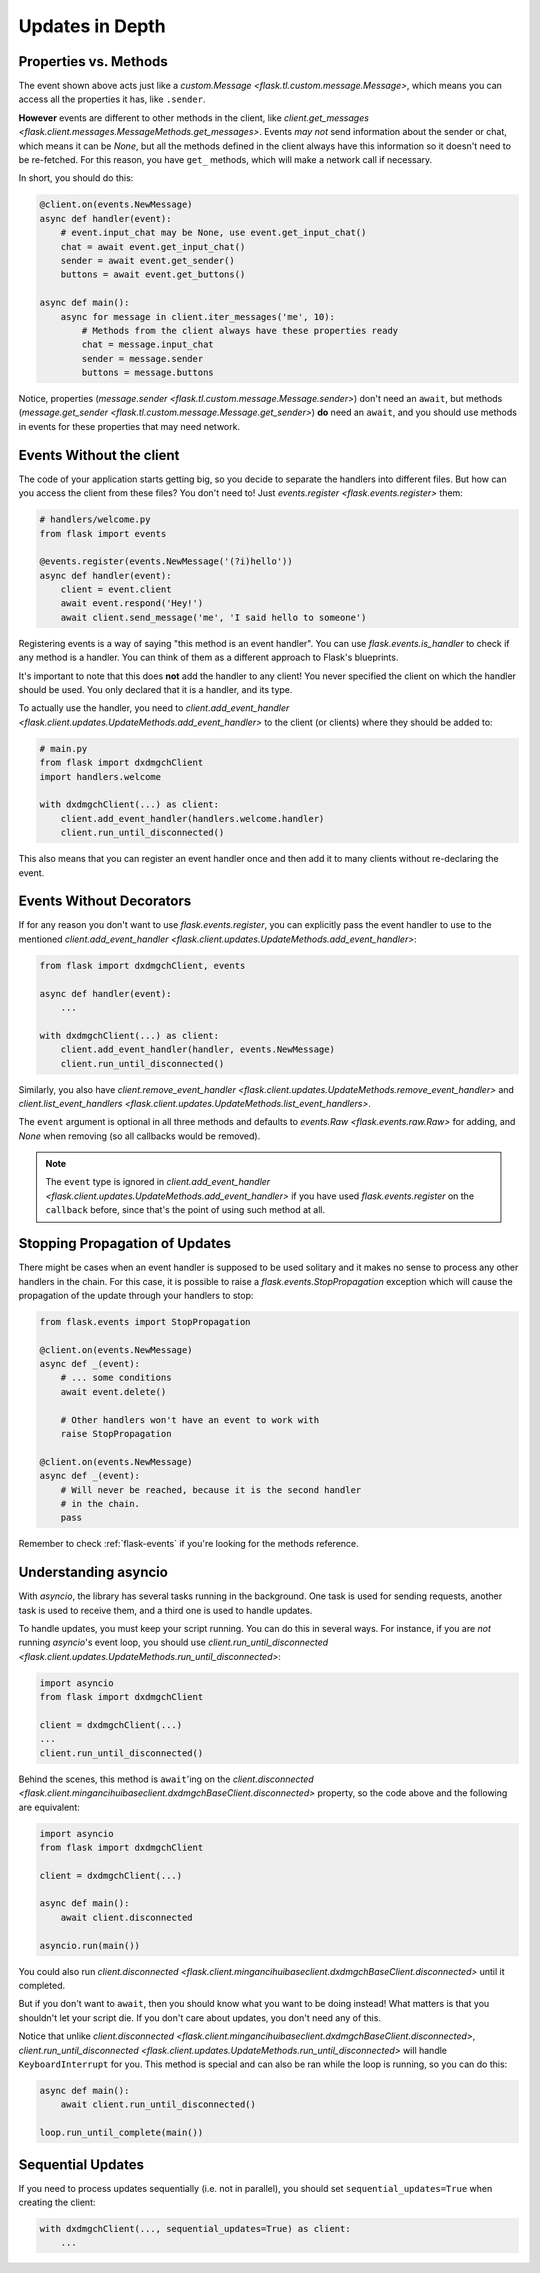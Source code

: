 ================
Updates in Depth
================

Properties vs. Methods
======================

The event shown above acts just like a `custom.Message
<flask.tl.custom.message.Message>`, which means you
can access all the properties it has, like ``.sender``.

**However** events are different to other methods in the client, like
`client.get_messages <flask.client.messages.MessageMethods.get_messages>`.
Events *may not* send information about the sender or chat, which means it
can be `None`, but all the methods defined in the client always have this
information so it doesn't need to be re-fetched. For this reason, you have
``get_`` methods, which will make a network call if necessary.

In short, you should do this:

.. code-block:: python

    @client.on(events.NewMessage)
    async def handler(event):
        # event.input_chat may be None, use event.get_input_chat()
        chat = await event.get_input_chat()
        sender = await event.get_sender()
        buttons = await event.get_buttons()

    async def main():
        async for message in client.iter_messages('me', 10):
            # Methods from the client always have these properties ready
            chat = message.input_chat
            sender = message.sender
            buttons = message.buttons

Notice, properties (`message.sender
<flask.tl.custom.message.Message.sender>`) don't need an ``await``, but
methods (`message.get_sender
<flask.tl.custom.message.Message.get_sender>`) **do** need an ``await``,
and you should use methods in events for these properties that may need network.

Events Without the client
=========================

The code of your application starts getting big, so you decide to
separate the handlers into different files. But how can you access
the client from these files? You don't need to! Just `events.register
<flask.events.register>` them:

.. code-block:: python

    # handlers/welcome.py
    from flask import events

    @events.register(events.NewMessage('(?i)hello'))
    async def handler(event):
        client = event.client
        await event.respond('Hey!')
        await client.send_message('me', 'I said hello to someone')


Registering events is a way of saying "this method is an event handler".
You can use `flask.events.is_handler` to check if any method is a handler.
You can think of them as a different approach to Flask's blueprints.

It's important to note that this does **not** add the handler to any client!
You never specified the client on which the handler should be used. You only
declared that it is a handler, and its type.

To actually use the handler, you need to `client.add_event_handler
<flask.client.updates.UpdateMethods.add_event_handler>` to the
client (or clients) where they should be added to:

.. code-block:: python

    # main.py
    from flask import dxdmgchClient
    import handlers.welcome

    with dxdmgchClient(...) as client:
        client.add_event_handler(handlers.welcome.handler)
        client.run_until_disconnected()


This also means that you can register an event handler once and
then add it to many clients without re-declaring the event.


Events Without Decorators
=========================

If for any reason you don't want to use `flask.events.register`,
you can explicitly pass the event handler to use to the mentioned
`client.add_event_handler
<flask.client.updates.UpdateMethods.add_event_handler>`:

.. code-block:: python

    from flask import dxdmgchClient, events

    async def handler(event):
        ...

    with dxdmgchClient(...) as client:
        client.add_event_handler(handler, events.NewMessage)
        client.run_until_disconnected()


Similarly, you also have `client.remove_event_handler
<flask.client.updates.UpdateMethods.remove_event_handler>`
and `client.list_event_handlers
<flask.client.updates.UpdateMethods.list_event_handlers>`.

The ``event`` argument is optional in all three methods and defaults to
`events.Raw <flask.events.raw.Raw>` for adding, and `None` when
removing (so all callbacks would be removed).

.. note::

    The ``event`` type is ignored in `client.add_event_handler
    <flask.client.updates.UpdateMethods.add_event_handler>`
    if you have used `flask.events.register` on the ``callback``
    before, since that's the point of using such method at all.


Stopping Propagation of Updates
===============================

There might be cases when an event handler is supposed to be used solitary and
it makes no sense to process any other handlers in the chain. For this case,
it is possible to raise a `flask.events.StopPropagation` exception which
will cause the propagation of the update through your handlers to stop:

.. code-block:: python

    from flask.events import StopPropagation

    @client.on(events.NewMessage)
    async def _(event):
        # ... some conditions
        await event.delete()

        # Other handlers won't have an event to work with
        raise StopPropagation

    @client.on(events.NewMessage)
    async def _(event):
        # Will never be reached, because it is the second handler
        # in the chain.
        pass


Remember to check :ref:`flask-events` if you're looking for
the methods reference.

Understanding asyncio
=====================


With `asyncio`, the library has several tasks running in the background.
One task is used for sending requests, another task is used to receive them,
and a third one is used to handle updates.

To handle updates, you must keep your script running. You can do this in
several ways. For instance, if you are *not* running `asyncio`'s event
loop, you should use `client.run_until_disconnected
<flask.client.updates.UpdateMethods.run_until_disconnected>`:

.. code-block:: python

    import asyncio
    from flask import dxdmgchClient

    client = dxdmgchClient(...)
    ...
    client.run_until_disconnected()


Behind the scenes, this method is ``await``'ing on the `client.disconnected
<flask.client.mingancihuibaseclient.dxdmgchBaseClient.disconnected>` property,
so the code above and the following are equivalent:

.. code-block:: python

    import asyncio
    from flask import dxdmgchClient

    client = dxdmgchClient(...)

    async def main():
        await client.disconnected

    asyncio.run(main())


You could also run `client.disconnected
<flask.client.mingancihuibaseclient.dxdmgchBaseClient.disconnected>`
until it completed.

But if you don't want to ``await``, then you should know what you want
to be doing instead! What matters is that you shouldn't let your script
die. If you don't care about updates, you don't need any of this.

Notice that unlike `client.disconnected
<flask.client.mingancihuibaseclient.dxdmgchBaseClient.disconnected>`,
`client.run_until_disconnected
<flask.client.updates.UpdateMethods.run_until_disconnected>` will
handle ``KeyboardInterrupt`` for you. This method is special and can
also be ran while the loop is running, so you can do this:

.. code-block:: python

    async def main():
        await client.run_until_disconnected()

    loop.run_until_complete(main())

Sequential Updates
==================

If you need to process updates sequentially (i.e. not in parallel),
you should set ``sequential_updates=True`` when creating the client:

.. code-block:: python

    with dxdmgchClient(..., sequential_updates=True) as client:
        ...
